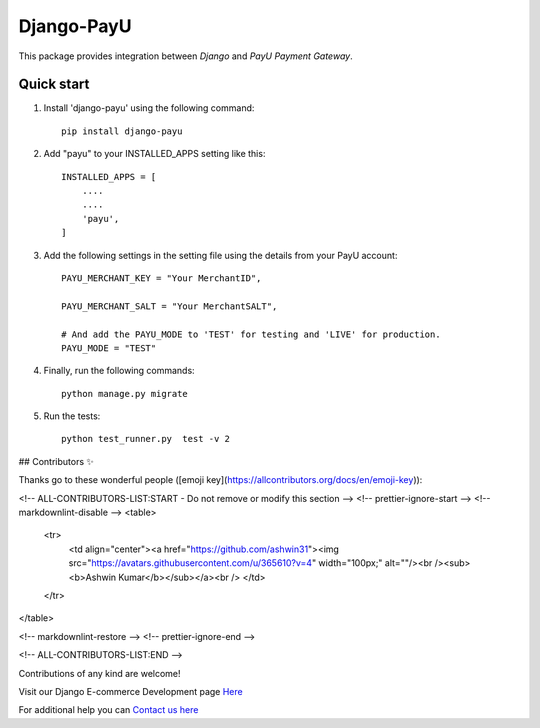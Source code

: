 Django-PayU
==============
.. image:: http://travis-ci.org/MicroPyramid/django-payu.svg?branch=master
    :target: http://travis-ci.org/MicroPyramid/django-payu
.. image:: https://coveralls.io/repos/github/MicroPyramid/django-payu/badge.svg?branch=master
    :target: https://coveralls.io/github/MicroPyramid/django-payu?branch=master
.. image:: https://img.shields.io/github/license/micropyramid/django-payu.svg
    :target: https://pypi.python.org/pypi/django-payu/
.. image:: https://landscape.io/github/MicroPyramid/django-payu/master/landscape.svg?style=flat
   :target: https://landscape.io/github/MicroPyramid/django-payu/master
   :alt: Code Health


This package provides integration between `Django` and `PayU Payment Gateway`.


Quick start
------------

1. Install 'django-payu' using the following command::

    pip install django-payu

2. Add "payu" to your INSTALLED_APPS setting like this::

    INSTALLED_APPS = [
        ....
        ....
        'payu',
    ]

3. Add the following settings in the setting file using the details from your PayU account::

    PAYU_MERCHANT_KEY = "Your MerchantID",

    PAYU_MERCHANT_SALT = "Your MerchantSALT",

    # And add the PAYU_MODE to 'TEST' for testing and 'LIVE' for production.
    PAYU_MODE = "TEST"

4. Finally, run the following commands::

    python manage.py migrate

5. Run the tests::

    python test_runner.py  test -v 2

## Contributors ✨

Thanks go to these wonderful people ([emoji key](https://allcontributors.org/docs/en/emoji-key)):

<!-- ALL-CONTRIBUTORS-LIST:START - Do not remove or modify this section -->
<!-- prettier-ignore-start -->
<!-- markdownlint-disable -->
<table>
  <tr>
    <td align="center"><a href="https://github.com/ashwin31"><img src="https://avatars.githubusercontent.com/u/365610?v=4" width="100px;" alt=""/><br /><sub>             <b>Ashwin Kumar</b></sub></a><br />
    </td>
  </tr>

</table>

<!-- markdownlint-restore -->
<!-- prettier-ignore-end -->

<!-- ALL-CONTRIBUTORS-LIST:END -->

Contributions of any kind are welcome!


Visit our Django E-commerce Development page `Here`_

For additional help you can `Contact us here`_

.. _contact us here: https://micropyramid.com/contact-us/
.. _Here: https://micropyramid.com/django-ecommerce-development/
